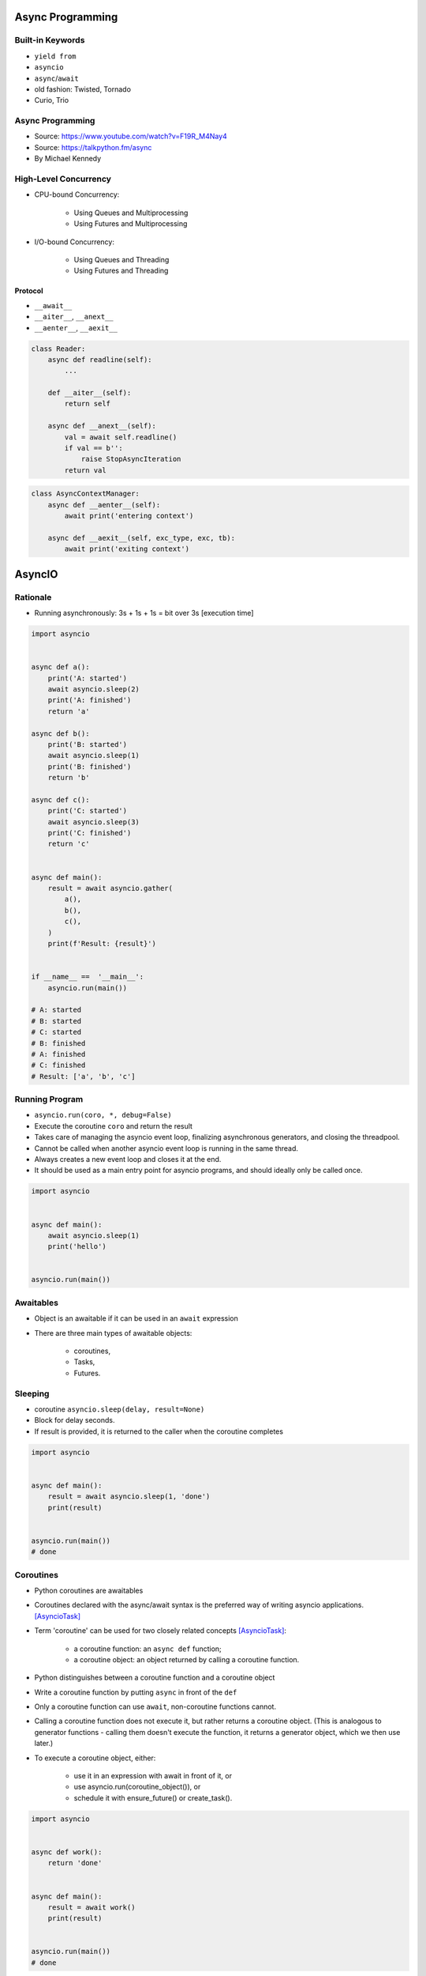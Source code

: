 *****************
Async Programming
*****************

.. glossary::

    promises
    futures
    coroutines
    awaitable
    queue


Built-in Keywords
=================
* ``yield from``
* ``asyncio``
* ``async``/``await``

* old fashion: Twisted, Tornado
* Curio, Trio


Async Programming
=================
* Source: https://www.youtube.com/watch?v=F19R_M4Nay4
* Source: https://talkpython.fm/async
* By Michael Kennedy

.. figure:: img/sync-execution-sequence.png
    :align: center
    :width: 75%

.. figure:: img/sync-execution-timeline.png
    :align: center
    :width: 75%

.. figure:: img/async-execution-sequence.png
    :align: center
    :width: 75%

.. figure:: img/async-execution-timeline.png
    :align: center
    :width: 75%

.. figure:: img/eventloop-sync.png
    :align: center
    :width: 75%

.. figure:: img/eventloop-async.png
    :align: center
    :width: 75%

.. figure:: img/async-python.png
    :align: center
    :width: 75%

.. figure:: img/async-threads.png
    :align: center
    :width: 75%

.. figure:: img/async-gil.png
    :align: center
    :width: 75%

.. figure:: img/async-anatomy.png
    :align: center
    :width: 75%

.. figure:: img/uvloop-doc.png
    :align: center
    :width: 75%

.. figure:: img/uvloop-using.png
    :align: center
    :width: 75%


High-Level Concurrency
======================
* CPU-bound Concurrency:

    * Using Queues and Multiprocessing
    * Using Futures and Multiprocessing

* I/O-bound Concurrency:

    * Using Queues and Threading
    * Using Futures and Threading






Protocol
--------
* ``__await__``
* ``__aiter__``, ``__anext__``
* ``__aenter__``, ``__aexit__``

.. code-block:: python

    class Reader:
        async def readline(self):
            ...

        def __aiter__(self):
            return self

        async def __anext__(self):
            val = await self.readline()
            if val == b'':
                raise StopAsyncIteration
            return val

.. code-block:: python

    class AsyncContextManager:
        async def __aenter__(self):
            await print('entering context')

        async def __aexit__(self, exc_type, exc, tb):
            await print('exiting context')



*******
AsyncIO
*******

Rationale
=========
* Running asynchronously: 3s + 1s + 1s = bit over 3s [execution time]

.. code-block:: python

    import asyncio


    async def a():
        print('A: started')
        await asyncio.sleep(2)
        print('A: finished')
        return 'a'

    async def b():
        print('B: started')
        await asyncio.sleep(1)
        print('B: finished')
        return 'b'

    async def c():
        print('C: started')
        await asyncio.sleep(3)
        print('C: finished')
        return 'c'


    async def main():
        result = await asyncio.gather(
            a(),
            b(),
            c(),
        )
        print(f'Result: {result}')


    if __name__ ==  '__main__':
        asyncio.run(main())

    # A: started
    # B: started
    # C: started
    # B: finished
    # A: finished
    # C: finished
    # Result: ['a', 'b', 'c']


Running Program
===============
* ``asyncio.run(coro, *, debug=False)``
* Execute the coroutine ``coro`` and return the result
* Takes care of managing the asyncio event loop, finalizing asynchronous generators, and closing the threadpool.
* Cannot be called when another asyncio event loop is running in the same thread.
* Always creates a new event loop and closes it at the end.
* It should be used as a main entry point for asyncio programs, and should ideally only be called once.

.. code-block:: python

    import asyncio


    async def main():
        await asyncio.sleep(1)
        print('hello')


    asyncio.run(main())


Awaitables
==========
* Object is an awaitable if it can be used in an ``await`` expression
* There are three main types of awaitable objects:

    * coroutines,
    * Tasks,
    * Futures.


Sleeping
========
* coroutine ``asyncio.sleep(delay, result=None)``
* Block for delay seconds.
* If result is provided, it is returned to the caller when the coroutine completes

.. code-block:: python

    import asyncio


    async def main():
        result = await asyncio.sleep(1, 'done')
        print(result)


    asyncio.run(main())
    # done


Coroutines
==========
* Python coroutines are awaitables
* Coroutines declared with the async/await syntax is the preferred way of writing asyncio applications. [AsyncioTask]_
* Term 'coroutine' can be used for two closely related concepts [AsyncioTask]_:

    * a coroutine function: an ``async def`` function;
    * a coroutine object: an object returned by calling a coroutine function.

* Python distinguishes between a coroutine function and a coroutine object
* Write a coroutine function by putting ``async`` in front of the ``def``
* Only a coroutine function can use ``await``, non-coroutine functions cannot.
* Calling a coroutine function does not execute it, but rather returns a coroutine object. (This is analogous to generator functions - calling them doesn't execute the function, it returns a generator object, which we then use later.)
* To execute a coroutine object, either:

    * use it in an expression with await in front of it, or
    * use asyncio.run(coroutine_object()), or
    * schedule it with ensure_future() or create_task().

.. code-block:: python

    import asyncio


    async def work():
        return 'done'


    async def main():
        result = await work()
        print(result)


    asyncio.run(main())
    # done


Tasks
=====
* ``asyncio.create_task(coro, *, name=None)``
* Tasks are used to schedule coroutines concurrently
* Wrap the ``coro`` coroutine into a ``Task`` and schedule its execution.
* Return the ``Task`` object:

    * can be used to cancel execution
    * can be awaited until it is complete

* The task is executed in the loop returned by ``get_running_loop()``
* ``RuntimeError`` is raised if there is no running loop in current thread.

.. code-block:: python

    import asyncio


    async def work():
        return 'done'


    async def main():
        task = asyncio.create_task(work())
        result = await task
        print(result)


    asyncio.run(main())
    # done

.. code-block:: python

    import asyncio


    async def a():
        print(f'A: started')
        await asyncio.sleep(2)
        print(f'A: finished')


    async def b():
        print(f'B: started')
        await asyncio.sleep(1)
        print(f'B: finished')


    async def c():
        print(f'C: started')
        await asyncio.sleep(3)
        print(f'C: finished')


    async def main():
        t1 = asyncio.create_task(a())
        t2 = asyncio.create_task(b())
        t3 = asyncio.create_task(c())
        await t1
        await t2
        await t3


    if __name__ == '__main__':
        asyncio.run(main())

    # A: started
    # B: started
    # C: started
    # B: finished
    # A: finished
    # C: finished


Futures
=======
* Low-level awaitable object
* Represents an eventual result of an asynchronous operation
* When a Future object is awaited it means that the coroutine will wait until the Future is resolved in some other place
* Future objects in asyncio are needed to allow callback-based code to be used with async/await.
* Normally there is *no need* to create Future objects at the application level code.


Running Tasks Concurrently
==========================
* awaitable ``asyncio.gather(*aws, return_exceptions=False)``
* Run awaitable objects in the ``aws`` sequence concurrently.
* If any awaitable in ``aws`` is a coroutine, it is automatically scheduled as a ``Task``.
* If all awaitables are completed successfully, the result is an aggregate list of returned values.
* The order of result values corresponds to the order of awaitables in ``aws``.
* If ``return_exceptions`` is:

    * ``False`` (default): the first raised exception is immediately propagated to the task that awaits on ``gather()``. Other awaitables in the ``aws`` sequence won't be cancelled and will continue to run.
    * ``True``: exceptions are treated the same as successful results, and aggregated in the result list.

* If ``gather()`` is cancelled, all submitted awaitables (that have not completed yet) are also cancelled.
* If any ``Task`` or ``Future`` from the ``aws`` sequence is cancelled, it is treated as if it raised ``CancelledError`` – the ``gather()`` call is not cancelled in this case.
* This is to prevent the cancellation of one submitted Task/Future to cause other Tasks/Futures to be cancelled.

.. code-block:: python

    import asyncio


    async def a():
        print(f'A: started')
        await asyncio.sleep(2)
        print(f'A: finished')
        return 'a'

    async def b():
        print(f'B: started')
        await asyncio.sleep(1)
        print(f'B: finished')
        return 'b'

    async def c():
        print(f'C: started')
        await asyncio.sleep(3)
        print(f'C: finished')
        return 'c'


    async def main():
        result = await asyncio.gather(
            a(),
            b(),
            c(),
        )
        print(f'Result: {result}')


    if __name__ ==  '__main__':
        asyncio.run(main())

    # A: started
    # B: started
    # C: started
    # B: finished
    # A: finished
    # C: finished
    # Result: ['a', 'b', 'c']


Shielding From Cancellation
===========================
* awaitable ``asyncio.shield(aw)``
* Protect an awaitable object from being cancelled.

.. code-block:: python

    import asyncio

    async def work():
        return 'done'


    async def main():
        try:
            res = await shield(work())
        except CancelledError:
            res = None


    asyncio.run(main())


Timeouts
========
* coroutine ``asyncio.wait_for(aw, timeout)``
* Wait for the aw awaitable to complete with a timeout.
* Timeout can either be ``None`` or a ``float`` or int number of seconds to wait for.
* If timeout is ``None``, block until the future completes.
* If a timeout occurs, it cancels the task and raises ``asyncio.TimeoutError``
* If the wait is cancelled, the future ``aw`` is also cancelled.

.. code-block:: python

    import asyncio

    HOUR = 3600


    async def work():
        await asyncio.sleep(HOUR)
        return 'done'


    async def main():
        try:
            await asyncio.wait_for(work(), timeout=1.0)
        except asyncio.TimeoutError:
            print('timeout!')

    asyncio.run(main())
    # timeout!


Wait
====
* coroutine ``asyncio.wait(aws, *, timeout=None, return_when=ALL_COMPLETED)``
* Run awaitable objects in the ``aws`` iterable concurrently and block until the condition specified by return_when.
* The ``aws`` iterable must not be empty.
* ``timeout: float|int`` if specified, maximum number of seconds to wait before returning.
* ``wait()`` does not cancel the futures when a timeout occurs.
* ``return_when`` indicates when this function should return. It must be one of the following constants:

    * ``FIRST_COMPLETED`` - The function will return when any future finishes or is cancelled.
    * ``FIRST_EXCEPTION`` - The function will return when any future finishes by raising an exception. If no future raises an exception then it is equivalent to ALL_COMPLETED.
    * ``ALL_COMPLETED`` - The function will return when all futures finish or are cancelled.

.. code-block:: python

    done, pending = await asyncio.wait(aws)

* Does not raise ``asyncio.TimeoutError``
* ``Futures`` or ``Tasks`` that aren’t done when the timeout occurs are simply returned in the second set (``pending``).

.. code-block:: python

    import asyncio


    async def work():
        return 'done'


    async def main():
        task = asyncio.create_task(work())
        done, pending = await asyncio.wait({task})

        if task in done:
            print('work is done')

    asyncio.run(main())
    # work is done


As Completed
============
* ``asyncio.as_completed(aws, *, timeout=None)``
* Run awaitable objects in the aws iterable concurrently.
* Return an iterator of coroutines.
* Each coroutine returned can be awaited to get the earliest next result from the iterable of the remaining awaitables.
* Raises ``asyncio.TimeoutError`` if the timeout occurs before all Futures are done.

.. code-block:: python

    import asyncio


    async def a():
        print(f'A: started')
        await asyncio.sleep(2)
        print(f'A: finished')
        return 'a'


    async def b():
        print(f'B: started')
        await asyncio.sleep(1)
        print(f'B: finished')
        return 'b'


    async def c():
        print(f'C: started')
        await asyncio.sleep(3)
        print(f'C: finished')
        return 'c'


    async def main():
        work = [a(), b(), c()]
        for coro in asyncio.as_completed(work):
            result = await coro
            print(result)


    if __name__ == '__main__':
        asyncio.run(main())

    # C: started
    # B: started
    # A: started
    # B: finished
    # b
    # A: finished
    # a
    # C: finished
    # c


Running in Threads
==================
* coroutine ``asyncio.to_thread(func, /, *args, **kwargs)``
* Asynchronously run function func in a separate thread.
* Any ``*args`` and ``**kwargs`` supplied for this function are directly passed to func.
* Return a coroutine that can be awaited to get the eventual result of func.
* This coroutine function is intended to be used for executing IO-bound functions/methods that would otherwise block the event loop if they were ran in the main thread.

.. code-block:: python

    import asyncio
    import time


    def work():
        print(f'Work started {time.strftime("%X")}')
        time.sleep(2)  # Blocking
        print(f'Work done at {time.strftime("%X")}')


    async def main():
        print(f'Started main at {time.strftime("%X")}')

        await asyncio.gather(
            asyncio.to_thread(work),
            asyncio.sleep(1))

        print(f'Finished main at {time.strftime("%X")}')


    asyncio.run(main())
    # Started main at 02:42:45
    # Work started 02:42:45
    # Work done at 02:42:47
    # Finished main at 02:42:47


.. note:: Due to the GIL, ``asyncio.to_thread()`` can typically only be used to make IO-bound functions non-blocking. However, for extension modules that release the GIL or alternative Python implementations that don’t have one, ``asyncio.to_thread()`` can also be used for CPU-bound functions.


Introspection
=============
* ``asyncio.current_task(loop=None)`` - Return the currently running Task instance, or None if no task is running.
* ``asyncio.all_tasks(loop=None)`` -  Return a set of not yet finished Task objects run by the loop.
* If loop is ``None``, ``get_running_loop()`` is used for getting current loop.


Event loops
===========
Async code can only run inside an event loop.
The event loop is the driver code that manages the cooperative multitasking.
You can create multiple threads and run different event loops in each of them.
For example, Django uses the main thread to wait for incoming requests, so we can’t run an asyncio event loop there, but we can start a separate worker thread for our event loop.
[cheat]_

.. code-block:: python

    import asyncio


    async def func(*args, **kwargs):
        # do stuff...
        return result


    result = asyncio.run(func(1,2,3))


.. code-block:: python
    :caption: Before Python 3.7

    import asyncio


    async def a():
        print(f'A: started')
        await asyncio.sleep(2)
        print(f'A: finished')


    async def b():
        print(f'B: started')
        await asyncio.sleep(1)
        print(f'B: finished')


    async def c():
        print(f'C: started')
        await asyncio.sleep(3)
        print(f'C: finished')


    async def main():
        await asyncio.gather(
            a(),
            b(),
            c(),
        )


    if __name__ == '__main__':
        loop = asyncio.get_event_loop()
        loop.run_until_complete(main())

    # A: started
    # B: started
    # C: started
    # B: finished
    # A: finished
    # C: finished




Trio
====
* https://trio.readthedocs.io/en/latest/tutorial.html

.. code-block:: console

    $ pip install trio

.. code-block:: python

    import trio

    async def child1():
        print("  child1: started! sleeping now...")
        await trio.sleep(1)
        print("  child1: exiting!")

    async def child2():
        print("  child2: started! sleeping now...")
        await trio.sleep(1)
        print("  child2: exiting!")

    async def parent():
        print("parent: started!")
        async with trio.open_nursery() as nursery:
            print("parent: spawning child1...")
            nursery.start_soon(child1)

            print("parent: spawning child2...")
            nursery.start_soon(child2)

            print("parent: waiting for children to finish...")
            # -- we exit the nursery block here --
        print("parent: all done!")

    trio.run(parent)

Client
------
.. code-block:: python

    import sys
    import trio

    # arbitrary, but:
    # - must be in between 1024 and 65535
    # - can't be in use by some other program on your computer
    # - must match what we set in our echo server
    PORT = 12345
    # How much memory to spend (at most) on each call to recv. Pretty arbitrary,
    # but shouldn't be too big or too small.
    BUFSIZE = 16384

    async def sender(client_stream):
        print("sender: started!")
        while True:
            data = b"async can sometimes be confusing, but I believe in you!"
            print(f"sender: sending {data!r}")
            await client_stream.send_all(data)
            await trio.sleep(1)

    async def receiver(client_stream):
        print("receiver: started!")
        while True:
            data = await client_stream.receive_some(BUFSIZE)
            print(f"receiver: got data {data!r}")
            if not data:
                print("receiver: connection closed")
                sys.exit()

    async def parent():
        print(f"parent: connecting to 127.0.0.1:{PORT}")
        client_stream = await trio.open_tcp_stream("127.0.0.1", PORT)
        async with client_stream:
            async with trio.open_nursery() as nursery:
                print("parent: spawning sender...")
                nursery.start_soon(sender, client_stream)

                print("parent: spawning receiver...")
                nursery.start_soon(receiver, client_stream)

    trio.run(parent)

Server
------
.. code-block:: python

    import trio
    from itertools import count

    # Port is arbitrary, but:
    # - must be in between 1024 and 65535
    # - can't be in use by some other program on your computer
    # - must match what we set in our echo client
    PORT = 12345
    # How much memory to spend (at most) on each call to recv. Pretty arbitrary,
    # but shouldn't be too big or too small.
    BUFSIZE = 16384

    CONNECTION_COUNTER = count()

    async def echo_server(server_stream):
        # Assign each connection a unique number to make our debug prints easier
        # to understand when there are multiple simultaneous connections.
        ident = next(CONNECTION_COUNTER)
        print("echo_server {}: started".format(ident))
        try:
            while True:
                data = await server_stream.receive_some(BUFSIZE)
                print(f"echo_server {ident}: received data {data!r}")
                if not data:
                    print(f"echo_server {ident}: connection closed")
                    return
                print(f"echo_server {ident}: sending data {data!r}")
                await server_stream.send_all(data)
        # FIXME: add discussion of MultiErrors to the tutorial, and use
        # MultiError.catch here. (Not important in this case, but important if the
        # server code uses nurseries internally.)
        except Exception as exc:
            # Unhandled exceptions will propagate into our parent and take
            # down the whole program. If the exception is KeyboardInterrupt,
            # that's what we want, but otherwise maybe not...
            print(f"echo_server {ident}: crashed: {exc!r}")

    async def main():
        await trio.serve_tcp(echo_server, PORT)

    # We could also just write 'trio.run(serve_tcp, echo_server, PORT)', but real
    # programs almost always end up doing other stuff too and then we'd have to go
    # back and factor it out into a separate function anyway. So it's simplest to
    # just make it a standalone function from the beginning.
    trio.run(main)


Unsync library
==============
* Library decides which to run, thread, asyncio or sync

.. code-block:: console

    $ pip install unsync

.. code-block:: python

    @unsync
    def my_function():
        pass


References
==========
* https://www.youtube.com/watch?v=Pe3b9bdRtiE
* https://www.youtube.com/watch?v=Xbl7XjFYsN4

.. [AsyncioTask] https://docs.python.org/3/library/asyncio-task.html

.. [cheat] https://cheat.readthedocs.io/en/latest/python/asyncio.html
